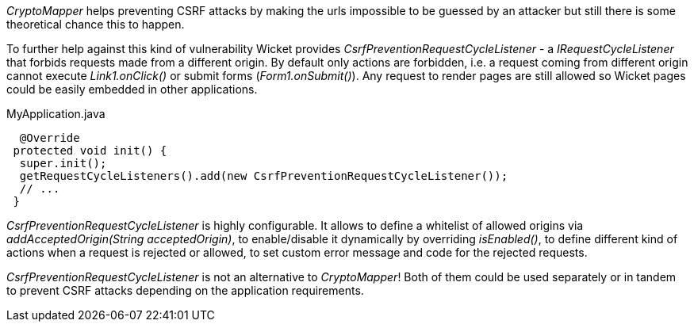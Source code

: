 

_CryptoMapper_ helps preventing CSRF attacks by making the urls impossible to be guessed by an attacker but still there is some theoretical chance this to happen.

To further help against this kind of vulnerability Wicket provides _CsrfPreventionRequestCycleListener_ - a _IRequestCycleListener_ that forbids requests made from a different origin. By default only actions are forbidden, i.e. a request coming from different origin cannot execute _Link1.onClick()_ or submit forms (_Form1.onSubmit()_). Any request to render pages are still allowed so Wicket pages could be easily embedded in other applications.

MyApplication.java
[source,java]
----
  @Override
 protected void init() {
  super.init();
  getRequestCycleListeners().add(new CsrfPreventionRequestCycleListener());
  // ...
 }
----

_CsrfPreventionRequestCycleListener_ is highly configurable. It allows to define a whitelist of allowed origins via _addAcceptedOrigin(String acceptedOrigin)_, to enable/disable it dynamically by overriding _isEnabled()_, to define different kind of actions when a request is rejected or allowed, to set custom error message and code for the rejected requests.

_CsrfPreventionRequestCycleListener_ is not an alternative to _CryptoMapper_! Both of them could be used separately or in tandem to prevent CSRF attacks depending on the application requirements.

